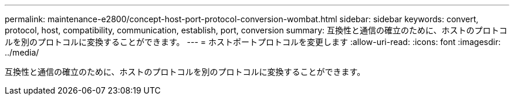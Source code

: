 ---
permalink: maintenance-e2800/concept-host-port-protocol-conversion-wombat.html 
sidebar: sidebar 
keywords: convert, protocol, host, compatibility, communication, establish, port, conversion 
summary: 互換性と通信の確立のために、ホストのプロトコルを別のプロトコルに変換することができます。 
---
= ホストポートプロトコルを変更します
:allow-uri-read: 
:icons: font
:imagesdir: ../media/


[role="lead"]
互換性と通信の確立のために、ホストのプロトコルを別のプロトコルに変換することができます。
